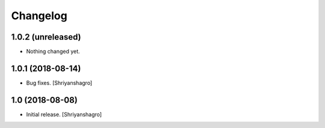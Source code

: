 Changelog
=========


1.0.2 (unreleased)
------------------

- Nothing changed yet.


1.0.1 (2018-08-14)
------------------

- Bug fixes.
  [Shriyanshagro]


1.0 (2018-08-08)
----------------

- Initial release.
  [Shriyanshagro]
